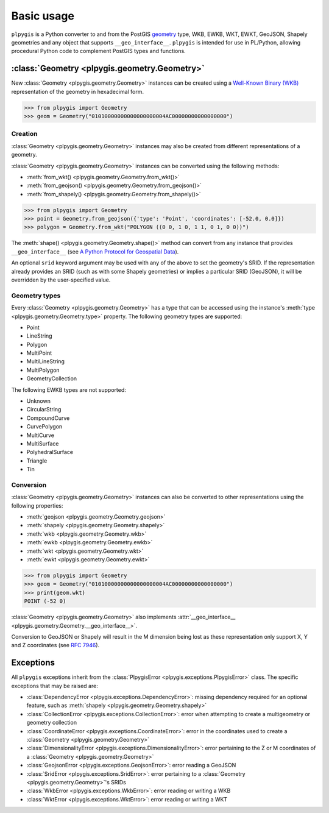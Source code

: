 Basic usage
===========

``plpygis`` is a Python converter to and from the PostGIS `geometry <https://postgis.net/docs/using_postgis_dbmanagement.html#RefObject>`_ type, WKB, EWKB, WKT, EWKT, GeoJSON, Shapely geometries and any object that supports ``__geo_interface__``. ``plpygis`` is intended for use in PL/Python, allowing procedural Python code to complement PostGIS types and functions.

:class:`Geometry <plpygis.geometry.Geometry>`
---------------------------------------------

New :class:`Geometry <plpygis.geometry.Geometry>` instances can be created using a `Well-Known Binary (WKB) <https://en.wikipedia.org/wiki/Well-known_text#Well-known_binary>`_ representation of the geometry in hexadecimal form.

.. code-block:: python

    >>> from plpygis import Geometry
    >>> geom = Geometry("01010000000000000000004AC00000000000000000")

Creation
~~~~~~~~

:class:`Geometry <plpygis.geometry.Geometry>` instances may also be created from different representations of a geometry.

:class:`Geometry <plpygis.geometry.Geometry>` instances can be converted using the following methods:

* :meth:`from_wkt() <plpygis.geometry.Geometry.from_wkt()>`
* :meth:`from_geojson() <plpygis.geometry.Geometry.from_geojson()>`
* :meth:`from_shapely() <plpygis.geometry.Geometry.from_shapely()>`

.. code-block:: python

    >>> from plpygis import Geometry
    >>> point = Geometry.from_geojson({'type': 'Point', 'coordinates': [-52.0, 0.0]})
    >>> polygon = Geometry.from_wkt("POLYGON ((0 0, 1 0, 1 1, 0 1, 0 0))")

The :meth:`shape() <plpygis.geometry.Geometry.shape()>` method can convert from any instance that provides ``__geo_interface__`` (see `A Python Protocol for Geospatial Data <https://gist.github.com/sgillies/2217756>`_).

An optional ``srid`` keyword argument may be used with any of the above to set the geometry's SRID. If the representation already provides an SRID (such as with some Shapely geometries) or implies a particular SRID (GeoJSON), it will be overridden by the user-specified value.

Geometry types
~~~~~~~~~~~~~~

Every :class:`Geometry <plpygis.geometry.Geometry>` has a type that can be accessed using the instance's :meth:`type <plpygis.geometry.Geometry.type>` property. The following geometry types are supported:

* Point
* LineString
* Polygon
* MultiPoint
* MultiLineString
* MultiPolygon
* GeometryCollection

The following EWKB types are not supported:

* Unknown
* CircularString
* CompoundCurve
* CurvePolygon
* MultiCurve
* MultiSurface
* PolyhedralSurface
* Triangle
* Tin

Conversion
~~~~~~~~~~

:class:`Geometry <plpygis.geometry.Geometry>` instances can also be converted to other representations using the following properties:

* :meth:`geojson <plpygis.geometry.Geometry.geojson>`
* :meth:`shapely <plpygis.geometry.Geometry.shapely>`
* :meth:`wkb <plpygis.geometry.Geometry.wkb>`
* :meth:`ewkb <plpygis.geometry.Geometry.ewkb>`
* :meth:`wkt <plpygis.geometry.Geometry.wkt>`
* :meth:`ewkt <plpygis.geometry.Geometry.ewkt>`

.. code-block:: python

    >>> from plpygis import Geometry
    >>> geom = Geometry("01010000000000000000004AC00000000000000000")
    >>> print(geom.wkt)
    POINT (-52 0)

:class:`Geometry <plpygis.geometry.Geometry>` also implements :attr:`__geo_interface__ <plpygis.geometry.Geometry.__geo_interface__>`.

Conversion to GeoJSON or Shapely will result in the M dimension being lost as these representation only support X, Y and Z coordinates (see `RFC 7946 <ttps://tools.ietf.org/html/rfc7946#section-3.1.1>`_).

Exceptions
----------

All ``plpygis`` exceptions inherit from the :class:`PlpygisError <plpygis.exceptions.PlpygisError>` class. The specific exceptions that may be raised are:

* :class:`DependencyError <plpygis.exceptions.DependencyError>`: missing dependency required for an optional feature, such as :meth:`shapely <plpygis.geometry.Geometry.shapely>`
* :class:`CollectionError <plpygis.exceptions.CollectionError>`: error when attempting to create a multigeometry or geometry collection
* :class:`CoordinateError <plpygis.exceptions.CoordinateError>`: error in the coordinates used to create a :class:`Geometry <plpygis.geometry.Geometry>`
* :class:`DimensionalityError <plpygis.exceptions.DimensionalityError>`: error pertaining to the Z or M coordinates of a :class:`Geometry <plpygis.geometry.Geometry>`
* :class:`GeojsonError <plpygis.exceptions.GeojsonError>`: error reading a GeoJSON
* :class:`SridError <plpygis.exceptions.SridError>`: error pertaining to a :class:`Geometry <plpygis.geometry.Geometry>`'s SRIDs
* :class:`WkbError <plpygis.exceptions.WkbError>`: error reading or writing a WKB
* :class:`WktError <plpygis.exceptions.WktError>`: error reading or writing a WKT
